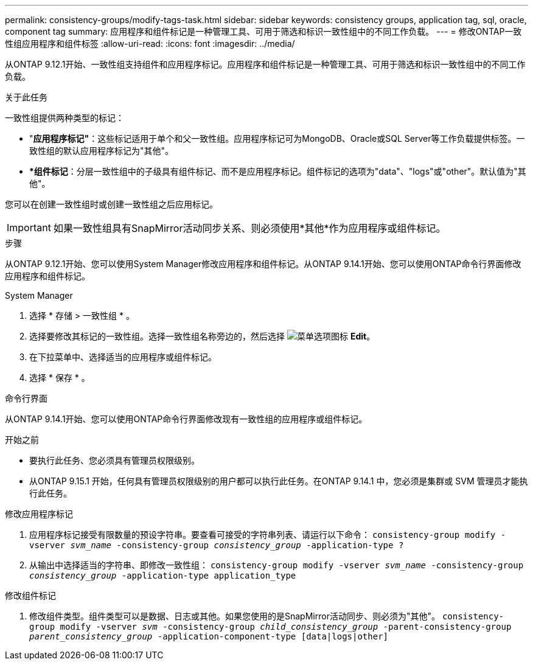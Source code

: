 ---
permalink: consistency-groups/modify-tags-task.html 
sidebar: sidebar 
keywords: consistency groups, application tag, sql, oracle, component tag 
summary: 应用程序和组件标记是一种管理工具、可用于筛选和标识一致性组中的不同工作负载。 
---
= 修改ONTAP一致性组应用程序和组件标签
:allow-uri-read: 
:icons: font
:imagesdir: ../media/


[role="lead"]
从ONTAP 9.12.1开始、一致性组支持组件和应用程序标记。应用程序和组件标记是一种管理工具、可用于筛选和标识一致性组中的不同工作负载。

.关于此任务
一致性组提供两种类型的标记：

* "*应用程序标记"*：这些标记适用于单个和父一致性组。应用程序标记可为MongoDB、Oracle或SQL Server等工作负载提供标签。一致性组的默认应用程序标记为"其他"。
* **组件标记*：分层一致性组中的子级具有组件标记、而不是应用程序标记。组件标记的选项为"data"、"logs"或"other"。默认值为"其他"。


您可以在创建一致性组时或创建一致性组之后应用标记。


IMPORTANT: 如果一致性组具有SnapMirror活动同步关系、则必须使用*其他*作为应用程序或组件标记。

.步骤
从ONTAP 9.12.1开始、您可以使用System Manager修改应用程序和组件标记。从ONTAP 9.14.1开始、您可以使用ONTAP命令行界面修改应用程序和组件标记。

[role="tabbed-block"]
====
.System Manager
--
. 选择 * 存储 > 一致性组 * 。
. 选择要修改其标记的一致性组。选择一致性组名称旁边的，然后选择 image:icon_kabob.gif["菜单选项图标"] *Edit*。
. 在下拉菜单中、选择适当的应用程序或组件标记。
. 选择 * 保存 * 。


--
.命令行界面
--
从ONTAP 9.14.1开始、您可以使用ONTAP命令行界面修改现有一致性组的应用程序或组件标记。

.开始之前
* 要执行此任务、您必须具有管理员权限级别。
* 从ONTAP 9.15.1 开始，任何具有管理员权限级别的用户都可以执行此任务。在ONTAP 9.14.1 中，您必须是集群或 SVM 管理员才能执行此任务。


.修改应用程序标记
. 应用程序标记接受有限数量的预设字符串。要查看可接受的字符串列表、请运行以下命令：
`consistency-group modify -vserver _svm_name_ -consistency-group _consistency_group_ -application-type ?`
. 从输出中选择适当的字符串、即修改一致性组：
`consistency-group modify -vserver _svm_name_ -consistency-group _consistency_group_ -application-type application_type`


.修改组件标记
. 修改组件类型。组件类型可以是数据、日志或其他。如果您使用的是SnapMirror活动同步、则必须为"其他"。
`consistency-group modify -vserver _svm_ -consistency-group _child_consistency_group_ -parent-consistency-group _parent_consistency_group_ -application-component-type [data|logs|other]`


--
====